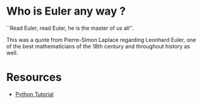 #+PROPERTY: header-args :results output :exports both
#+PROPERTY: header-args :shebang #!/bin/env python

* Who is Euler any way ?
``Read Euler, read Euler, he is the master of us all''. 

This was a quote from Pierre-Simon Laplace regarding Leonhard Euler, one of the best mathematicians of the 18th century and throughout history as well.

#+html: <p align="center">
#+html: <img src="./img/Leonhard_Euler.jpg" alt="Leonhard Euler" width="250" align="center">
#+html: </p>

* Resources
- [[https://www.w3schools.com/python/default.asp][Python Tutorial]]
